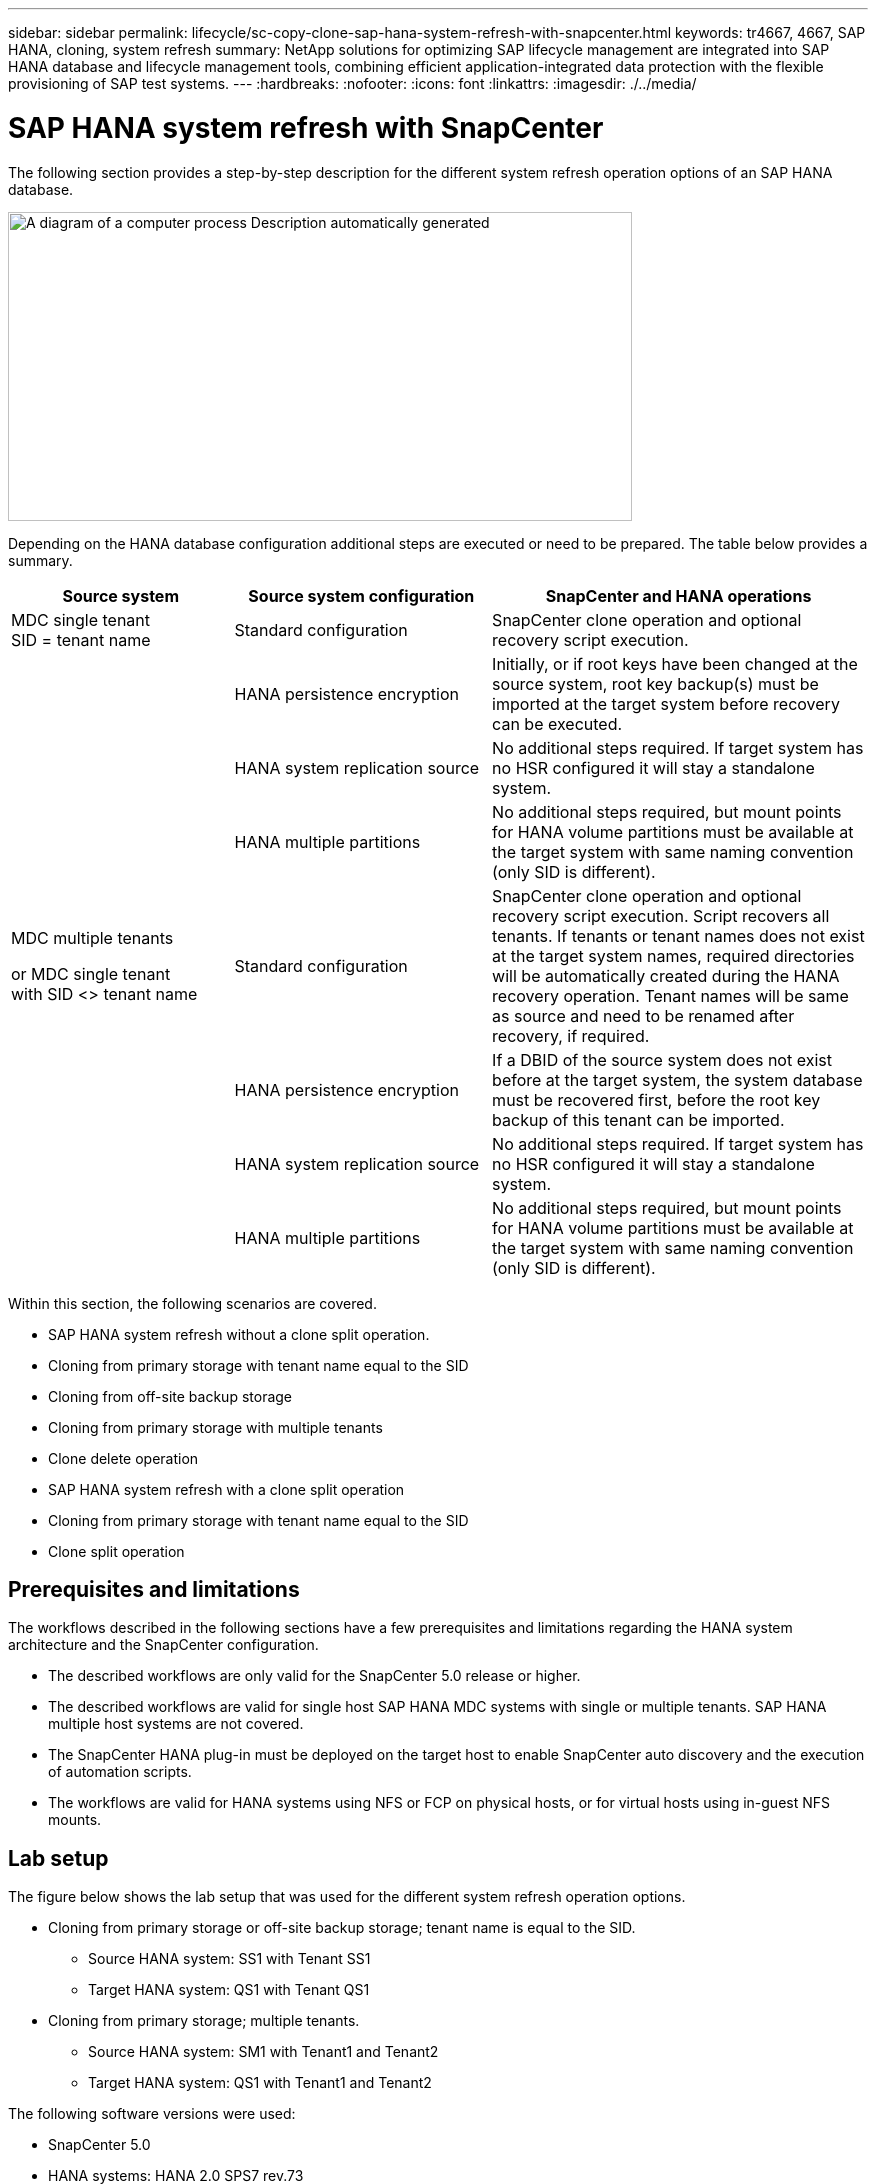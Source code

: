 ---
sidebar: sidebar
permalink: lifecycle/sc-copy-clone-sap-hana-system-refresh-with-snapcenter.html
keywords: tr4667, 4667, SAP HANA, cloning, system refresh
summary: NetApp solutions for optimizing SAP lifecycle management are integrated into SAP HANA database and lifecycle management tools, combining efficient application-integrated data protection with the flexible provisioning of SAP test systems.
---
:hardbreaks:
:nofooter:
:icons: font
:linkattrs:
:imagesdir: ./../media/

= SAP HANA system refresh with SnapCenter

The following section provides a step-by-step description for the different system refresh operation options of an SAP HANA database.

image:sc-copy-clone-image7.png[A diagram of a computer process Description automatically generated,width=624,height=309]

Depending on the HANA database configuration additional steps are executed or need to be prepared. The table below provides a summary.

[width="100%",cols="26%,30%,44%",options="header",]
|===
|Source system |Source system configuration |SnapCenter and HANA operations
|MDC single tenant +
SID = tenant name |Standard configuration |SnapCenter clone operation and optional recovery script execution.
| |HANA persistence encryption |Initially, or if root keys have been changed at the source system, root key backup(s) must be imported at the target system before recovery can be executed.
| |HANA system replication source |No additional steps required. If target system has no HSR configured it will stay a standalone system.
| |HANA multiple partitions |No additional steps required, but mount points for HANA volume partitions must be available at the target system with same naming convention (only SID is different).
a|
MDC multiple tenants

or MDC single tenant +
with SID <> tenant name

|Standard configuration |SnapCenter clone operation and optional recovery script execution. Script recovers all tenants. If tenants or tenant names does not exist at the target system names, required directories will be automatically created during the HANA recovery operation. Tenant names will be same as source and need to be renamed after recovery, if required.
| |HANA persistence encryption |If a DBID of the source system does not exist before at the target system, the system database must be recovered first, before the root key backup of this tenant can be imported.
| |HANA system replication source |No additional steps required. If target system has no HSR configured it will stay a standalone system.
| |HANA multiple partitions |No additional steps required, but mount points for HANA volume partitions must be available at the target system with same naming convention (only SID is different).
|===

Within this section, the following scenarios are covered.

* SAP HANA system refresh without a clone split operation.

* Cloning from primary storage with tenant name equal to the SID
* Cloning from off-site backup storage
* Cloning from primary storage with multiple tenants
* Clone delete operation

* SAP HANA system refresh with a clone split operation

* Cloning from primary storage with tenant name equal to the SID
* Clone split operation

== Prerequisites and limitations

The workflows described in the following sections have a few prerequisites and limitations regarding the HANA system architecture and the SnapCenter configuration.

* The described workflows are only valid for the SnapCenter 5.0 release or higher.
* The described workflows are valid for single host SAP HANA MDC systems with single or multiple tenants. SAP HANA multiple host systems are not covered.
* The SnapCenter HANA plug-in must be deployed on the target host to enable SnapCenter auto discovery and the execution of automation scripts.
* The workflows are valid for HANA systems using NFS or FCP on physical hosts, or for virtual hosts using in-guest NFS mounts.

== Lab setup

The figure below shows the lab setup that was used for the different system refresh operation options.

* Cloning from primary storage or off-site backup storage; tenant name is equal to the SID.
** Source HANA system: SS1 with Tenant SS1
** Target HANA system: QS1 with Tenant QS1
* Cloning from primary storage; multiple tenants.
** Source HANA system: SM1 with Tenant1 and Tenant2
** Target HANA system: QS1 with Tenant1 and Tenant2

The following software versions were used:

* SnapCenter 5.0
* HANA systems: HANA 2.0 SPS7 rev.73
* SLES 15
* ONTAP 9.14P1

All HANA systems must be configured based on the configuration guide https://docs.netapp.com/us-en/netapp-solutions-sap/bp/saphana_aff_nfs_introduction.html[SAP HANA on NetApp AFF systems with NFS]. SnapCenter and the HANA resources were configured based on the best practice guide https://docs.netapp.com/us-en/netapp-solutions-sap/backup/saphana-br-scs-overview.html[SAP HANA Backup and Recovery with SnapCenter].

image:sc-copy-clone-image16.png[A screenshot of a computer Description automatically generated,width=624,height=250]

== Initial one-time preparation steps

As an initial step, the target HANA system must be configured within SnapCenter.


. Installation of HANA target system

. Configuration of HANA system in SnapCenter 
as described in https://docs.netapp.com/us-en/netapp-solutions-sap/backup/saphana-br-scs-overview.html[TR-4614: SAP HANA Backup and Recovery with SnapCenter]

.. Configuration of HANA database user for SnapCenter backup operations 
This user must be identical at the source and the target system.

.. Configuration of hdbuserstore key for the <sid>adm with above backup user. If the automation script is used for recovery the key name must be <SID>KEY
.. Deployment of SnapCenter HANA plug-in at target host. HANA system is auto discovered by SnapCenter.

.. Configuration of HANA resource protection (optional)

The first SAP system refresh operation after the initial installation is prepared with the following steps:

[start=3]
. Shutdown target HANA system

. Unmount HANA data volume.

You must add the scripts that should be executed at the target system to the SnapCenter allowed commands config file.

....
hana-7:/opt/NetApp/snapcenter/scc/etc # cat /opt/NetApp/snapcenter/scc/etc/allowed_commands.config
command: mount
command: umount
command: /mnt/sapcc-share/SAP-System-Refresh/sc-system-refresh.sh
hana-7:/opt/NetApp/snapcenter/scc/etc #
....

== Cloning from primary storage with tenant name equal to SID

This section describes the HANA system refresh workflow where the tenant name at the source and the target system is identical to the SID. The storage cloning is executed at the primary storage and the recovery is automated with the script `sc-system-refresh.sh`.

image:sc-copy-clone-image17.png[A black line with a white background Description automatically generated,width=414,height=179]

The workflow consists of the following steps:

. If HANA persistence encryption is enabled at the source system, the encryption root keys must be imported once. An import is also required if the keys have been changed at the source system. See chapter link:sc-copy-clone-considerations-for-sap-hana-system-refresh-operations-using-snapshot-backups.html[“Considerations for SAP HANA system refresh operations using storage snapshot backups”] provides a detailed step-by-step description of the system clone workflow.“System refresh workflow with enabled HANA encryption”.

. If the target HANA system has been protected in SnapCenter, the protection must be removed first.

. SnapCenter clone create workflow.

.. Select Snapshot backup from the source HANA system SS1.
.. Select target host and provide storage network interface of target host.
.. Provide SID of the target system, in our example QS1
.. Optionally, provide script for recovery as a post-clone operation.
. SnapCenter cloning operation.
.. Creates FlexClone volume based on selected Snapshot backup of source HANA system.
.. Exports FlexClone volume to target host storage network interface or igroup.
.. Executes mount operation of Mounts FlexClone volume at target host.
.. Executes post-clone operation recovery script, if configured before. Otherwise, recovery needs to be done manually when SnapCenter workflow is finished.

* Recovery of system database.
* Recovery of tenant database with tenant name = QS1.

. Optionally, protect the target HANA resource in SnapCenter.

The following screenshots show the required steps.

. Select a Snapshot backup from the source system SS1 and click Clone.

image:sc-copy-clone-image18.png[A screenshot of a computer Description automatically generated,width=601,height=288]
[start=2]
. Select the host where the target system QS1 is installed. Enter QS1 as the target SID. The NFS export IP address must be the storage network interface of the target host.
[NOTE]
The target SID which is entered controls how SnapCenter manages the cloned resource. If a resource with the target SID is already configured in SnapCenter and matches the plug-in host, SnapCenter just assigns the clone to this resource. If the SID is not configured on the target host, SnapCenter creates a new resource.
[NOTE]
It is crucial that the target system resource and host has been configured in SnapCenter before you start the cloning workflow. Otherwise, the new resource created by SnapCenter will not support auto discovery and the described workflows won’t work.

image:sc-copy-clone-image19.png[A screenshot of a computer Description automatically generated,width=624,height=183]

In a Fibre Channel SAN setup, no export IP address is required, but you need to provide the used protocol in the next screen.
[NOTE]
The screenshots show a different lab setup using a FibreChannel connectivity.

image:sc-copy-clone-image20.png[A screenshot of a computer Description automatically generated,width=624,height=191]image:extracted-media/media\/sc-copy-clone-image21.png[A black and white rectangular object Description automatically generated,width=624,height=182]

With Azure NetApp Files and a manual QoS capacity pool, you need to provide the maximum throughput for the new volume. Make sure that the capacity pool has enough headroom, otherwise the cloning workflow will fail.
[NOTE]
The screenshots show a different lab setup running in Microsoft Azure with Azure NetApp Files.

image:sc-copy-clone-image22.png[A screenshot of a computer Description automatically generated,width=624,height=219]

[start=3]
. Enter the optional post-clone scripts with the required command-line options. With our example we use a post clone script to execute the HANA database recovery.

image:sc-copy-clone-image23.png[A screenshot of a computer Description automatically generated,width=624,height=257]

[NOTE]
As discussed before, the usage of the recovery script is optional. The recovery can also be done manually after the SnapCenter cloning workflow is finished.
[NOTE]
The script for the recovery operation recovers the HANA database to the point in time of the Snapshot using the clear logs operation and does not execute any forward recovery. If a forward recovery to a specific point in time is required, the recovery must be performed manually. A manual forward recovery also requires that the log backups from the source system are available at the target host.

[start=4]
. The Job Details screen in SnapCenter shows the progress of the operation. The job details also show that the overall runtime including database recovery has been less than 3 minutes.

image:sc-copy-clone-image24.png[A screenshot of a computer Description automatically generated,width=364,height=381]

[start=5]
. The logfile of the `sc-system-refresh` script shows the different steps that were executed for the recovery operation. The script reads the list of tenants from the system database and executes a recovery of all existing tenants.

....
20240425112328###hana-7###`sc-system-refresh`.sh: Script version: 3.0
hana-7:/mnt/sapcc-share/SAP-System-Refresh # cat sap-system-refresh-QS1.log
20240425112328###hana-7###`sc-system-refresh`.sh: ******************* Starting script: recovery operation **************************
20240425112328###hana-7###`sc-system-refresh`.sh: Recover system database.
20240425112328###hana-7###`sc-system-refresh`.sh: /usr/sap/QS1/HDB11/exe/Python/bin/python /usr/sap/QS1/HDB11/exe/python_support/recoverSys.py --command "RECOVER DATA USING SNAPSHOT CLEAR LOG"
20240425112346###hana-7###`sc-system-refresh`.sh: Wait until SAP HANA database is started ....
20240425112347###hana-7###`sc-system-refresh`.sh: Status: YELLOW
20240425112357###hana-7###`sc-system-refresh`.sh: Status: YELLOW
20240425112407###hana-7###`sc-system-refresh`.sh: Status: YELLOW
20240425112417###hana-7###`sc-system-refresh`.sh: Status: YELLOW
20240425112428###hana-7###`sc-system-refresh`.sh: Status: YELLOW
20240425112438###hana-7###`sc-system-refresh`.sh: Status: YELLOW
20240425112448###hana-7###`sc-system-refresh`.sh: Status: GREEN
20240425112448###hana-7###`sc-system-refresh`.sh: HANA system database started.
20240425112448###hana-7###`sc-system-refresh`.sh: Checking connection to system database.
20240425112448###hana-7###`sc-system-refresh`.sh: /usr/sap/QS1/SYS/exe/hdb/hdbsql -U QS1KEY 'select * from sys.m_databases;'
DATABASE_NAME,DESCRIPTION,ACTIVE_STATUS,ACTIVE_STATUS_DETAILS,OS_USER,OS_GROUP,RESTART_MODE,FALLBACK_SNAPSHOT_CREATE_TIME
"SYSTEMDB","SystemDB-QS1-11","YES","","","","DEFAULT",?
"QS1","QS1-11","NO","ACTIVE","","","DEFAULT",?
2 rows selected (overall time 16.225 msec; server time 860 usec)
20240425112448###hana-7###`sc-system-refresh`.sh: Succesfully connected to system database.
20240425112449###hana-7###`sc-system-refresh`.sh: Tenant databases to recover: QS1
20240425112449###hana-7###`sc-system-refresh`.sh: Found inactive tenants(QS1) and starting recovery
20240425112449###hana-7###`sc-system-refresh`.sh: Recover tenant database QS1.
20240425112449###hana-7###`sc-system-refresh`.sh: /usr/sap/QS1/SYS/exe/hdb/hdbsql -U QS1KEY RECOVER DATA FOR QS1 USING SNAPSHOT CLEAR LOG
0 rows affected (overall time 22.138599 sec; server time 22.136268 sec)
20240425112511###hana-7###`sc-system-refresh`.sh: Checking availability of Indexserver for tenant QS1.
20240425112511###hana-7###`sc-system-refresh`.sh: Recovery of tenant database QS1 succesfully finished.
20240425112511###hana-7###`sc-system-refresh`.sh: Status: GREEN
20240425112511###hana-7###`sc-system-refresh`.sh: ******************* Finished script: recovery operation **************************
hana-7:/mnt/sapcc-share/SAP-System-Refresh
....

[start=6]
. When the SnapCenter job is finished, the clone is visible within the topology view of the source system.

image:sc-copy-clone-image25.png[A screenshot of a computer Description automatically generated,width=624,height=298]

[start=7]
. The HANA database is now running.
. If you want to protect the target HANA system, you need to run the auto discovery by clicking on the target system resource.

image:sc-copy-clone-image26.png[A screenshot of a computer Description automatically generated,width=354,height=204]

When the auto discovery process is finished, the new cloned volume is listed in the storage footprint section.

image:sc-copy-clone-image27.png[A screenshot of a computer Description automatically generated,width=624,height=359]

By clicking on the resource again, data protection can be configured for the refreshed QS1 system.

image:sc-copy-clone-image28.png[A screenshot of a computer Description automatically generated,width=624,height=180]

== Cloning from off-site backup storage

This section describes the HANA system refresh workflow for which the tenant name at the source and the target system is identical to the SID. Storage cloning is executed at the off-site backup storage and further automated using the script `sc-system-refresh`.sh.

image:sc-copy-clone-image29.png[A diagram of data storage Description automatically generated,width=449,height=200]

The only difference in the HANA system refresh workflow between primary and off-site backup storage cloning is the selection of the Snapshot backup in SnapCenter. For off-site backup storage cloning, the secondary backups must be selected first, followed by the selection of the Snapshot backup.

image:sc-copy-clone-image30.png[Graphical user interface, application Description automatically generated,width=624,height=214]

If there are multiple secondary storage locations for the selected backup, you need to choose the required destination volume.

image:sc-copy-clone-image31.png[Graphical user interface, text, application Description automatically generated,width=624,height=264]

All subsequent steps are identical to the workflow for cloning from primary storage.

== Cloning a HANA system with multiple tenants

This section describes the HANA system refresh workflow with multiple tenants. Storage cloning is executed at the primary storage and further automated using the script `sc-system-refresh.sh`.

image:sc-copy-clone-image32.png[A diagram of a diagram of a system Description automatically generated,width=343,height=233]

The required steps in SnapCenter are identical to what has been described in the section “Cloning from primary storage with tenant name equal to SID.” The only difference is in the tenant recovery operation within the script `sc-system-refresh.sh`, where all tenants are recovered.

....
20240430070214###hana-7###`sc-system-refresh`.sh: **********************************************************************************
20240430070214###hana-7###`sc-system-refresh`.sh: Script version: 3.0
20240430070214###hana-7###`sc-system-refresh`.sh: ******************* Starting script: recovery operation **************************
20240430070214###hana-7###`sc-system-refresh`.sh: Recover system database.
20240430070214###hana-7###`sc-system-refresh`.sh: /usr/sap/QS1/HDB11/exe/Python/bin/python /usr/sap/QS1/HDB11/exe/python_support/recoverSys.py --command "RECOVER DATA USING SNAPSHOT CLEAR LOG"
[140310725887808, 0.008] >> starting recoverSys (at Tue Apr 30 07:02:15 2024)
[140310725887808, 0.008] args: ()
[140310725887808, 0.008] keys: \{'command': 'RECOVER DATA USING SNAPSHOT CLEAR LOG'}
using logfile /usr/sap/QS1/HDB11/hana-7/trace/backup.log
recoverSys started: ============2024-04-30 07:02:15 ============
testing master: hana-7
hana-7 is master
shutdown database, timeout is 120
stop system
stop system on: hana-7
stopping system: 2024-04-30 07:02:15
stopped system: 2024-04-30 07:02:15
creating file recoverInstance.sql
restart database
restart master nameserver: 2024-04-30 07:02:20
start system: hana-7
sapcontrol parameter: ['-function', 'Start']
sapcontrol returned successfully:
2024-04-30T07:02:32-04:00 P0023828 18f2eab9331 INFO RECOVERY RECOVER DATA finished successfully
recoverSys finished successfully: 2024-04-30 07:02:33
[140310725887808, 17.548] 0
[140310725887808, 17.548] << ending recoverSys, rc = 0 (RC_TEST_OK), after 17.540 secs
20240430070233###hana-7###`sc-system-refresh`.sh: Wait until SAP HANA database is started ....
20240430070233###hana-7###`sc-system-refresh`.sh: Status: GRAY
20240430070243###hana-7###`sc-system-refresh`.sh: Status: GRAY
20240430070253###hana-7###`sc-system-refresh`.sh: Status: GRAY
20240430070304###hana-7###`sc-system-refresh`.sh: Status: GRAY
20240430070314###hana-7###`sc-system-refresh`.sh: Status: GREEN
20240430070314###hana-7###`sc-system-refresh`.sh: HANA system database started.
20240430070314###hana-7###`sc-system-refresh`.sh: Checking connection to system database.
20240430070314###hana-7###`sc-system-refresh`.sh: /usr/sap/QS1/SYS/exe/hdb/hdbsql -U QS1KEY 'select * from sys.m_databases;'
20240430070314###hana-7###`sc-system-refresh`.sh: Succesfully connected to system database.
20240430070314###hana-7###`sc-system-refresh`.sh: Tenant databases to recover: TENANT2
TENANT1
20240430070314###hana-7###`sc-system-refresh`.sh: Found inactive tenants(TENANT2
TENANT1) and starting recovery
20240430070314###hana-7###`sc-system-refresh`.sh: Recover tenant database TENANT2.
20240430070314###hana-7###`sc-system-refresh`.sh: /usr/sap/QS1/SYS/exe/hdb/hdbsql -U QS1KEY RECOVER DATA FOR TENANT2 USING SNAPSHOT CLEAR LOG
20240430070335###hana-7###`sc-system-refresh`.sh: Checking availability of Indexserver for tenant TENANT2.
20240430070335###hana-7###`sc-system-refresh`.sh: Recovery of tenant database TENANT2 succesfully finished.
20240430070335###hana-7###`sc-system-refresh`.sh: Status: GREEN
20240430070335###hana-7###`sc-system-refresh`.sh: Recover tenant database TENANT1.
20240430070335###hana-7###`sc-system-refresh`.sh: /usr/sap/QS1/SYS/exe/hdb/hdbsql -U QS1KEY RECOVER DATA FOR TENANT1 USING SNAPSHOT CLEAR LOG
20240430070349###hana-7###`sc-system-refresh`.sh: Checking availability of Indexserver for tenant TENANT1.
20240430070350###hana-7###`sc-system-refresh`.sh: Recovery of tenant database TENANT1 succesfully finished.
20240430070350###hana-7###`sc-system-refresh`.sh: Status: GREEN
20240430070350###hana-7###`sc-system-refresh`.sh: ******************* Finished script: recovery operation **************************
....

== Clone delete operation

A new SAP HANA system refresh operation is started by cleaning up the target system using the SnapCenter clone delete operation.

If the target HANA system has been protected in SnapCenter, the protection must be removed first. Within the topology view of the target system, click Remove Protection.

The clone delete workflow is now executed with the following steps.

. Select the clone within the topology view of the source system and click Delete.

image:sc-copy-clone-image33.png[A screenshot of a computer Description automatically generated,width=624,height=301]
[start=2]
. Enter the pre-clone and unmount scripts with the required command line options.

image:sc-copy-clone-image34.png[A screenshot of a computer Description automatically generated,width=461,height=270]
[start=3]
. The job details screen in SnapCenter shows the progress of the operation.

image:sc-copy-clone-image35.png[A screenshot of a computer Description automatically generated,width=386,height=390]

[start=4]
. The log file of the `sc-system-refresh` script shows the shutdown and unmount operation steps.

....
20240425111042###hana-7###`sc-system-refresh`.sh: **********************************************************************************
20240425111042###hana-7###`sc-system-refresh`.sh: Script version: 3.0
20240425111042###hana-7###`sc-system-refresh`.sh: ******************* Starting script: shutdown operation **************************
20240425111042###hana-7###`sc-system-refresh`.sh: Stopping HANA database.
20240425111042###hana-7###`sc-system-refresh`.sh: sapcontrol -nr 11 -function StopSystem HDB
25.04.2024 11:10:42
StopSystem
OK
20240425111042###hana-7###`sc-system-refresh`.sh: Wait until SAP HANA database is stopped ....
20240425111042###hana-7###`sc-system-refresh`.sh: Status: GREEN
20240425111052###hana-7###`sc-system-refresh`.sh: Status: YELLOW
20240425111103###hana-7###`sc-system-refresh`.sh: Status: YELLOW
20240425111113###hana-7###`sc-system-refresh`.sh: Status: YELLOW
20240425111123###hana-7###`sc-system-refresh`.sh: Status: YELLOW
20240425111133###hana-7###`sc-system-refresh`.sh: Status: YELLOW
20240425111144###hana-7###`sc-system-refresh`.sh: Status: YELLOW
20240425111154###hana-7###`sc-system-refresh`.sh: Status: GRAY
20240425111154###hana-7###`sc-system-refresh`.sh: SAP HANA database is stopped.
20240425111154###hana-7###`sc-system-refresh`.sh: ******************* Finished script: shutdown operation **************************
....

[start=5]
. The SAP HANA refresh operation can now be started again using the SnapCenter clone create operation.

== SAP HANA system refresh with clone split operation

If the target system of the system refresh operation is planned to be used for a longer timeframe, it makes sense to split the FlexClone volume as part of the system refresh operation.

[NOTE]
The clone split operation does not block the use of the cloned volume and can therefore be executed at any time while the HANA database is in use.
[NOTE]
With Azure NetApp Files, the clone split operation is not available, since Azure NetApp Files always splits the clone after creation.

The clone split workflow in SnapCenter is initiated in the topology view of the source system by selecting the clone and clicking on clone split.

image:sc-copy-clone-image36.png[Graphical user interface, application Description automatically generated,width=624,height=163]

A preview is shown in the next screen, which provides information on the required capacity for the split volume.

image:sc-copy-clone-image37.png[Graphical user interface, table Description automatically generated,width=624,height=331]

The SnapCenter job log shows the progress of the clone split operation.

image:sc-copy-clone-image38.png[Graphical user interface, text, application, email Description automatically generated,width=377,height=477]

In the resource view in SnapCenter the target system QS1 is now not marked as a cloned resource anymore. When going back to the topology view of the source system, the clone is not visible anymore. The split volume is now independent from the Snapshot backup of the source system.

image:sc-copy-clone-image39.png[Graphical user interface, application Description automatically generated,width=624,height=130]

image:sc-copy-clone-image40.png[Graphical user interface, application, Teams Description automatically generated,width=624,height=178]

The refresh workflow after a clone split operation looks slightly different than the operation without clone split. After a clone split operation, there is no clone delete operation required, because the target data volume is not a FlexClone volume anymore.

The workflow consists of the following steps:

. If the target HANA system has been protected in SnapCenter, the protection must be removed first.

. The HANA database must shut down, the data volume must be unmounted and the fstab entry created by SnapCenter must be removed. These steps need to be executed manually.
. Now the SnapCenter clone create workflow can be executed as described in sections before.
. After the refresh operation, the old target data volume still exists and it must be deleted manually with, for example, ONTAP System Manager.

== SnapCenter workflow automation with PowerShell scripts

In the previous sections, the different workflows were executed using the SnapCenter UI. All the workflows can also be executed with PowerShell scripts or REST API calls, allowing further automation. The following sections describe basic PowerShell script examples for the following workflows.

* Create clone
* Delete clone
[NOTE]
The example scripts are provided as is and are not supported by NetApp.

All scripts must be executed in a PowerShell command window. Before the scripts can be run, a connection to the SnapCenter server must be established using the `Open-SmConnection` command.

=== Create clone

The simple script below demonstrates how a SnapCenter clone create operation can be executed using PowerShell commands. The SnapCenter `New-SmClone` command is executed with the required command line option for the lab environment and the automation script discussed before.

....
$BackupName='SnapCenter_hana-1_LocalSnap_Hourly_06-25-2024_03.00.01.8458'
$JobInfo=New-SmClone -AppPluginCode hana -BackupName $BackupName -Resources @\{"Host"="hana-1.sapcc.stl.netapp.com";"UID"="MDC\SS1"} -CloneToInstance hana-7.sapcc.stl.netapp.com -postclonecreatecommands '/mnt/sapcc-share/SAP-System-Refresh/`sc-system-refresh`.sh recover' -NFSExportIPs 192.168.175.75 -CloneUid 'MDC\QS1'
# Get JobID of clone create job
$Job=Get-SmJobSummaryReport | ?\{$_.JobType -eq "Clone" } | ?\{$_.JobName -Match $BackupName} | ?\{$_.Status -eq "Running"}
$JobId=$Job.SmJobId
Get-SmJobSummaryReport -JobId $JobId
# Wait until job is finished
do \{ $Job=Get-SmJobSummaryReport -JobId $JobId; write-host $Job.Status; sleep 20 } while ( $Job.Status -Match "Running" )
Write-Host " "
Get-SmJobSummaryReport -JobId $JobId
Write-Host "Clone create job has been finshed."
....
The screen output shows the execution of the clone create PowerShell script.
....
PS C:\Windows\system32> C:\NetApp\clone-create.ps1
SmJobId : 110382
JobCreatedDateTime :
JobStartDateTime : 6/26/2024 9:55:34 AM
JobEndDateTime :
JobDuration :
JobName : Clone from backup 'SnapCenter_hana-1_LocalSnap_Hourly_06-25-2024_03.00.01.8458'
JobDescription :
Status : Running
IsScheduled : False
JobError :
JobType : Clone
PolicyName :
JobResultData :
Running
Running
Running
Running
Running
Running
Running
Running
Running
Running
Completed
SmJobId : 110382
JobCreatedDateTime :
JobStartDateTime : 6/26/2024 9:55:34 AM
JobEndDateTime : 6/26/2024 9:58:50 AM
JobDuration : 00:03:16.6889170
JobName : Clone from backup 'SnapCenter_hana-1_LocalSnap_Hourly_06-25-2024_03.00.01.8458'
JobDescription :
Status : Completed
IsScheduled : False
JobError :
JobType : Clone
PolicyName :
JobResultData :
Clone create job has been finshed.
....

=== Delete clone

The simple script below demonstrates how a SnapCenter clone delete operation can be executed using PowerShell commands. The SnapCenter `Remove-SmClone` command is executed with the required command line option for the lab environment and the automation script discussed before.

....
$CloneInfo=Get-SmClone |?\{$_.CloneName -Match "hana-1_sapcc_stl_netapp_com_hana_MDC_SS1" }
$JobInfo=Remove-SmClone -CloneName $CloneInfo.CloneName -PluginCode hana -PreCloneDeleteCommands '/mnt/sapcc-share/SAP-System-Refresh/`sc-system-refresh`.sh shutdown QS1' -UnmountCommands '/mnt/sapcc-share/SAP-System-Refresh/`sc-system-refresh`.sh umount QS1' -Confirm: $False
Get-SmJobSummaryReport -JobId $JobInfo.Id
# Wait until job is finished
do \{ $Job=Get-SmJobSummaryReport -JobId $JobInfo.Id; write-host $Job.Status; sleep 20 } while ( $Job.Status -Match "Running" )
Write-Host " "
Get-SmJobSummaryReport -JobId $JobInfo.Id
Write-Host "Clone delete job has been finshed."
PS C:\NetApp>
....

The screen output shows the execution of the clone –delete.ps1 PowerShell script.

....
PS C:\Windows\system32> C:\NetApp\clone-delete.ps1
SmJobId : 110386
JobCreatedDateTime :
JobStartDateTime : 6/26/2024 10:01:33 AM
JobEndDateTime :
JobDuration :
JobName : Deleting clone 'hana-1_sapcc_stl_netapp_com_hana_MDC_SS1__clone__110382_MDC_SS1_04-22-2024_09.54.34'
JobDescription :
Status : Running
IsScheduled : False
JobError :
JobType : DeleteClone
PolicyName :
JobResultData :
Running
Running
Running
Running
Completed
SmJobId : 110386
JobCreatedDateTime :
JobStartDateTime : 6/26/2024 10:01:33 AM
JobEndDateTime : 6/26/2024 10:02:38 AM
JobDuration : 00:01:05.5658860
JobName : Deleting clone 'hana-1_sapcc_stl_netapp_com_hana_MDC_SS1__clone__110382_MDC_SS1_04-22-2024_09.54.34'
JobDescription :
Status : Completed
IsScheduled : False
JobError :
JobType : DeleteClone
PolicyName :
JobResultData :
Clone delete job has been finshed.
PS C:\Windows\system32>
....

